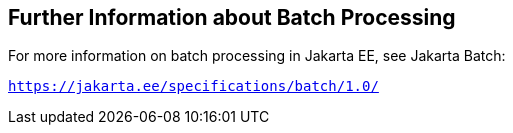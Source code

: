 [[BCGHCHAJ]][[further-information-about-batch-processing]]

== Further Information about Batch Processing

For more information on batch processing in Jakarta EE, see Jakarta Batch:

`https://jakarta.ee/specifications/batch/1.0/`


